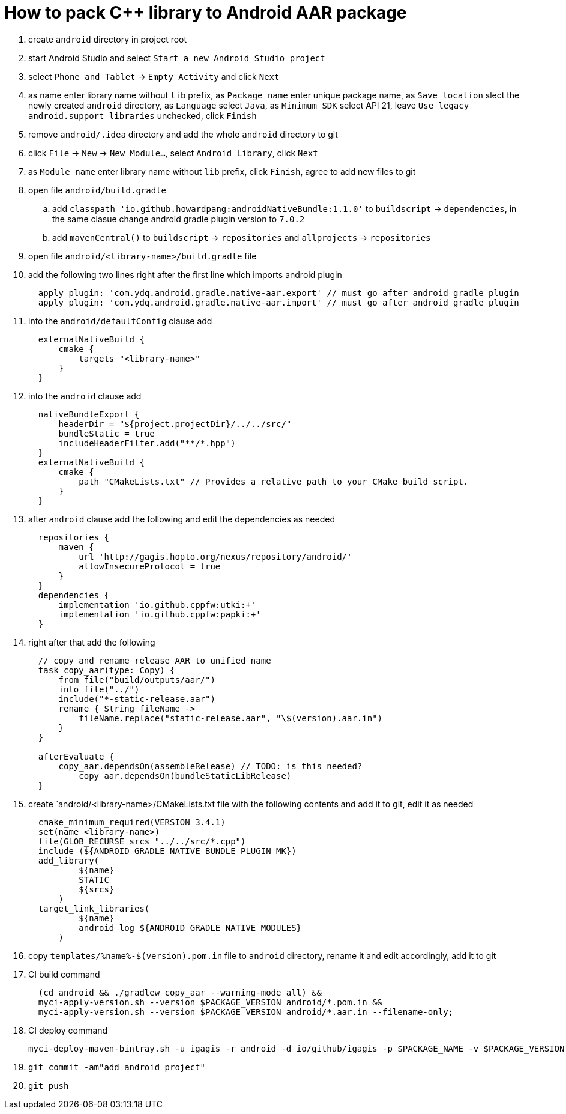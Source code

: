 = How to pack C++ library to Android AAR package

. create `android` directory in project root
. start Android Studio and select `Start a new Android Studio project`
. select `Phone and Tablet` -> `Empty Activity` and click `Next`
. as name enter library name without `lib` prefix, as `Package name` enter unique package name, as `Save location` slect the newly created `android` directory, as `Language` select `Java`, as `Minimum SDK` select API 21, leave `Use legacy android.support libraries` unchecked, click `Finish`
. remove `android/.idea` directory and add the whole `android` directory to git
. click `File` -> `New` -> `New Module...`, select `Android Library`, click `Next`
. as `Module name` enter library name without `lib` prefix, click `Finish`, agree to add new files to git
. open file `android/build.gradle`
.. add `classpath 'io.github.howardpang:androidNativeBundle:1.1.0'` to `buildscript` -> `dependencies`, in the same clasue change android gradle plugin version to `7.0.2`
.. add `mavenCentral()` to `buildscript` -> `repositories` and `allprojects` -> `repositories`
. open file `android/<library-name>/build.gradle` file
. add the following two lines right after the first line which imports android plugin
+
....
  apply plugin: 'com.ydq.android.gradle.native-aar.export' // must go after android gradle plugin
  apply plugin: 'com.ydq.android.gradle.native-aar.import' // must go after android gradle plugin
....

. into the `android/defaultConfig` clause add
+
....
  externalNativeBuild {
      cmake {
          targets "<library-name>"
      }
  }
....

. into the `android` clause add
+
....
  nativeBundleExport {
      headerDir = "${project.projectDir}/../../src/"
      bundleStatic = true
      includeHeaderFilter.add("**/*.hpp")
  }
  externalNativeBuild {
      cmake {
          path "CMakeLists.txt" // Provides a relative path to your CMake build script.
      }
  }
....
 
. after `android` clause add the following and edit the dependencies as needed
+
.... 
  repositories {
      maven {
          url 'http://gagis.hopto.org/nexus/repository/android/'
          allowInsecureProtocol = true
      }
  }
  dependencies {
      implementation 'io.github.cppfw:utki:+'
      implementation 'io.github.cppfw:papki:+'
  }
....

. right after that add the following
+
....
  // copy and rename release AAR to unified name
  task copy_aar(type: Copy) {
      from file("build/outputs/aar/")
      into file("../")
      include("*-static-release.aar")
      rename { String fileName ->
          fileName.replace("static-release.aar", "\$(version).aar.in")
      }
  }

  afterEvaluate {
      copy_aar.dependsOn(assembleRelease) // TODO: is this needed?
	  copy_aar.dependsOn(bundleStaticLibRelease)
  }
....

. create `android/<library-name>/CMakeLists.txt file with the following contents and add it to git, edit it as needed
+
....
  cmake_minimum_required(VERSION 3.4.1)
  set(name <library-name>)
  file(GLOB_RECURSE srcs "../../src/*.cpp")
  include (${ANDROID_GRADLE_NATIVE_BUNDLE_PLUGIN_MK})
  add_library(
          ${name}
          STATIC
          ${srcs}
      )
  target_link_libraries(
          ${name}
          android log ${ANDROID_GRADLE_NATIVE_MODULES}
      )
....

. copy `templates/%name%-$(version).pom.in` file to `android` directory, rename it and edit accordingly, add it to git

. CI build command
+
....
  (cd android && ./gradlew copy_aar --warning-mode all) &&
  myci-apply-version.sh --version $PACKAGE_VERSION android/*.pom.in &&
  myci-apply-version.sh --version $PACKAGE_VERSION android/*.aar.in --filename-only;
....

. CI deploy command
+
....
myci-deploy-maven-bintray.sh -u igagis -r android -d io/github/igagis -p $PACKAGE_NAME -v $PACKAGE_VERSION android/$PACKAGE_NAME-$PACKAGE_VERSION.aar
....

. `git commit -am"add android project"`

. `git push`
